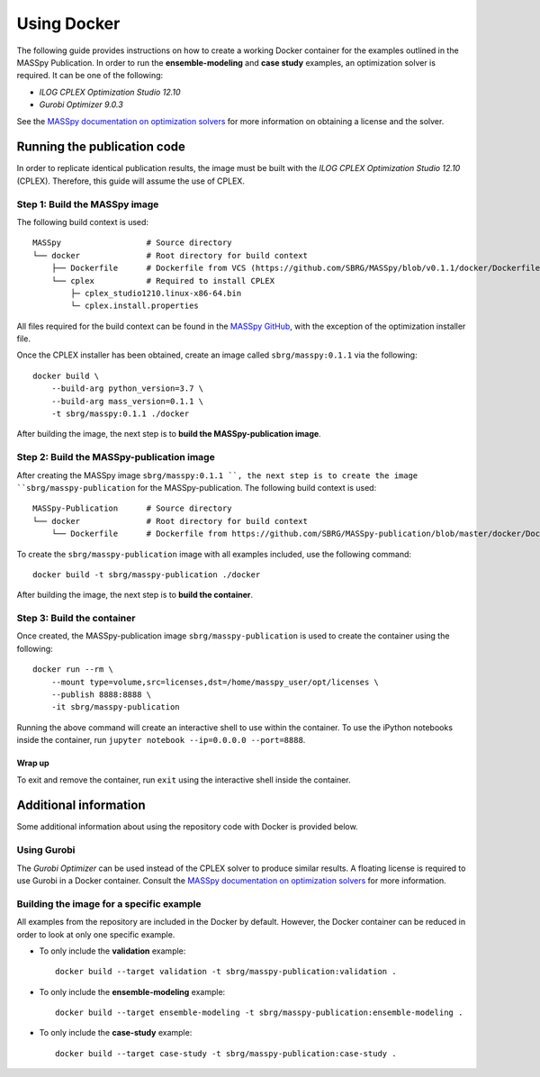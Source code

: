 Using Docker
============
The following guide provides instructions on how to create a working Docker container for the
examples outlined in the MASSpy Publication. In order to run the **ensemble-modeling** and **case study** examples, an optimization solver is required.
It can be one of the following:

* *ILOG CPLEX Optimization Studio 12.10*
* *Gurobi Optimizer 9.0.3*

See the `MASSpy documentation on optimization solvers <https://masspy.readthedocs.io/en/v0.1.1/installation/solvers.html>`_
for more information on obtaining a license and the solver.

Running the publication code
----------------------------
In order to replicate identical publication results, the image must be built with the
*ILOG CPLEX Optimization Studio 12.10* (CPLEX). Therefore, this guide will assume the use of CPLEX.


Step 1: Build the MASSpy image
~~~~~~~~~~~~~~~~~~~~~~~~~~~~~~
The following build context is used::

    MASSpy                  # Source directory
    └── docker              # Root directory for build context
        ├── Dockerfile      # Dockerfile from VCS (https://github.com/SBRG/MASSpy/blob/v0.1.1/docker/Dockerfile)
        └── cplex           # Required to install CPLEX
            ├─ cplex_studio1210.linux-x86-64.bin
            └─ cplex.install.properties

All files required for the build context can be found in the
`MASSpy GitHub <https://github.com/SBRG/MASSpy/tree/v0.1.1/docker>`_, with the exception of the optimization installer file.

Once the CPLEX installer has been obtained, create an image called ``sbrg/masspy:0.1.1`` via the following::

    docker build \
        --build-arg python_version=3.7 \
        --build-arg mass_version=0.1.1 \
        -t sbrg/masspy:0.1.1 ./docker

After building the image, the next step is to **build the MASSpy-publication image**.

Step 2: Build the MASSpy-publication image
~~~~~~~~~~~~~~~~~~~~~~~~~~~~~~~~~~~~~~~~~~
After creating the MASSpy image ``sbrg/masspy:0.1.1 ``, the next step is to create the image 
``sbrg/masspy-publication`` for the MASSpy-publication. The following build context is used::

    MASSpy-Publication      # Source directory
    └── docker              # Root directory for build context
        └── Dockerfile      # Dockerfile from https://github.com/SBRG/MASSpy-publication/blob/master/docker/Dockerfile

To create the ``sbrg/masspy-publication`` image with all examples included, use the following command::

    docker build -t sbrg/masspy-publication ./docker

After building the image, the next step is to **build the container**.


Step 3: Build the container
~~~~~~~~~~~~~~~~~~~~~~~~~~~
Once created, the MASSpy-publication image ``sbrg/masspy-publication`` is used to create the
container using the following::

    docker run --rm \
        --mount type=volume,src=licenses,dst=/home/masspy_user/opt/licenses \
        --publish 8888:8888 \
        -it sbrg/masspy-publication

Running the above command will create an interactive shell to use within the container.
To use the iPython notebooks inside the container, run ``jupyter notebook --ip=0.0.0.0 --port=8888``.

Wrap up
+++++++
To exit and remove the container, run ``exit`` using the interactive shell inside the container.


Additional information
----------------------
Some additional information about using the repository code with Docker is provided below.

Using Gurobi 
~~~~~~~~~~~~
The *Gurobi Optimizer* can be used instead of the CPLEX solver to produce similar results.
A floating license is required to use Gurobi in a Docker container. Consult the
`MASSpy documentation on optimization solvers <https://masspy.readthedocs.io/en/v0.1.1/installation/solvers.html>`_ for
more information.

Building the image for a specific example
~~~~~~~~~~~~~~~~~~~~~~~~~~~~~~~~~~~~~~~~~
All examples from the repository are included in the Docker by default. However, the Docker container can be reduced in order to look at only one specific example.

* To only include  the **validation** example::

    docker build --target validation -t sbrg/masspy-publication:validation .

* To only include  the **ensemble-modeling** example::

    docker build --target ensemble-modeling -t sbrg/masspy-publication:ensemble-modeling .

* To only include the **case-study** example::

    docker build --target case-study -t sbrg/masspy-publication:case-study .

